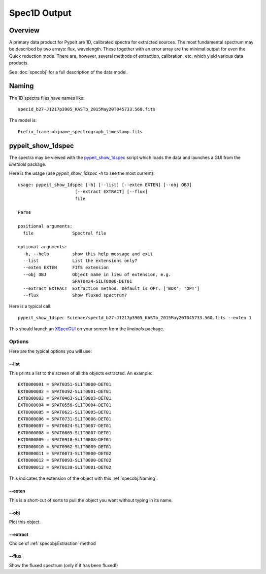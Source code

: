 =============
Spec1D Output 
=============

Overview
========


A primary data product for PypeIt are 1D, calibrated spectra
for extracted sources.  The most fundamental spectrum may be
described by two arrays: flux, wavelength.  These together
with an error array are the minimal output for even the 
Quick reduction mode.  There are, however, several methods
of extraction, calibration, etc. which yield various data
products.

.. _spec1d-output-arrays:

See :doc:`specobj` for a full description of the data model.

Naming
======

The 1D spectra files have names like::

    spec1d_b27-J1217p3905_KASTb_2015May20T045733.560.fits

The model is::

    Prefix_frame-objname_spectrograph_timestamp.fits




.. _pypeit-1dspec:

pypeit_show_1dspec
==================

The spectra may be viewed with the `pypeit_show_1dspec`_ script
which loads the data and launches a GUI from the *linetools* package.

Here is the usage (use *pypeit_show_1dspec -h* to see the most current)::

    usage: pypeit_show_1dspec [-h] [--list] [--exten EXTEN] [--obj OBJ]
                          [--extract EXTRACT] [--flux]
                          file

    Parse

    positional arguments:
      file               Spectral file

    optional arguments:
      -h, --help         show this help message and exit
      --list             List the extensions only?
      --exten EXTEN      FITS extension
      --obj OBJ          Object name in lieu of extension, e.g.
                         SPAT0424-SILT0000-DET01
      --extract EXTRACT  Extraction method. Default is OPT. ['BOX', 'OPT']
      --flux             Show fluxed spectrum?

Here is a typical call::

    pypeit_show_1dspec Science/spec1d_b27-J1217p3905_KASTb_2015May20T045733.560.fits --exten 1

This should launch an `XSpecGUI <https://linetools.readthedocs.io/en/latest/xspecgui.html>`_
on your screen from the *linetools* package.

Options
-------

Here are the typical options you will use:

--list
++++++

This prints a list to the screen of all the objects extracted.  An example::

    EXT0000001 = SPAT0351-SLIT0000-DET01
    EXT0000002 = SPAT0392-SLIT0001-DET01
    EXT0000003 = SPAT0463-SLIT0003-DET01
    EXT0000004 = SPAT0556-SLIT0004-DET01
    EXT0000005 = SPAT0621-SLIT0005-DET01
    EXT0000006 = SPAT0731-SLIT0006-DET01
    EXT0000007 = SPAT0824-SLIT0007-DET01
    EXT0000008 = SPAT0865-SLIT0007-DET01
    EXT0000009 = SPAT0910-SLIT0008-DET01
    EXT0000010 = SPAT0962-SLIT0009-DET01
    EXT0000011 = SPAT0073-SLIT0000-DET02
    EXT0000012 = SPAT0093-SLIT0000-DET02
    EXT0000013 = SPAT0130-SLIT0001-DET02

This indicates the extension of the object with this :ref:`specobj:Naming`.

--exten
+++++++

This is a short-cut of sorts to pull the object you want without
typing in its name.

--obj
+++++

Plot this object.

--extract
+++++++++

Choice of :ref:`specobj:Extraction` method

--flux
++++++

Show the fluxed spectrum (only if it has been fluxed!)
